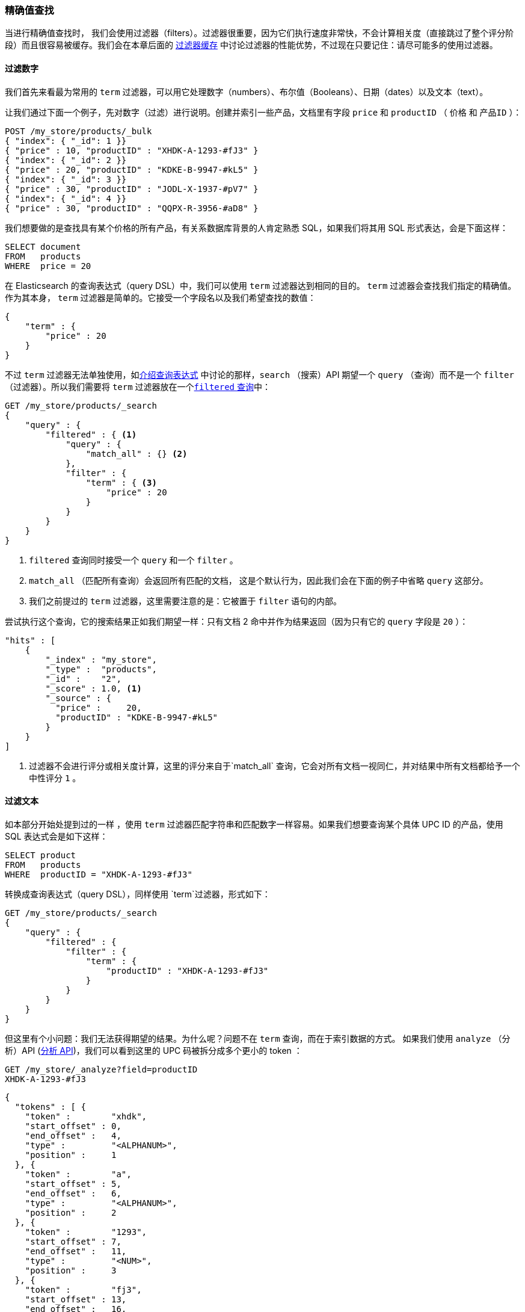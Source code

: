 === 精确值查找

当进行精确值查找时，((("structured search", "finding exact values")))((("exact values", "finding"))) 我们会使用过滤器（filters）。过滤器很重要，因为它们执行速度非常快，不会计算相关度（直接跳过了整个评分阶段）而且很容易被缓存。我们会在本章后面的 <<filter-caching, 过滤器缓存>> 中讨论过滤器的性能优势，不过现在只要记住：请尽可能多的使用过滤器。

==== 过滤数字

我们首先来看最为常用的 `term` 过滤器，可以用它处理数字（numbers）、布尔值（Booleans）、日期（dates）以及文本（text）。

让我们通过下面一个例子，先对数字（过滤）进行说明。创建并索引一些产品，文档里有字段 `price` 和 `productID` （ `价格` 和 `产品ID` ）：

[source,js]
--------------------------------------------------
POST /my_store/products/_bulk
{ "index": { "_id": 1 }}
{ "price" : 10, "productID" : "XHDK-A-1293-#fJ3" }
{ "index": { "_id": 2 }}
{ "price" : 20, "productID" : "KDKE-B-9947-#kL5" }
{ "index": { "_id": 3 }}
{ "price" : 30, "productID" : "JODL-X-1937-#pV7" }
{ "index": { "_id": 4 }}
{ "price" : 30, "productID" : "QQPX-R-3956-#aD8" }
--------------------------------------------------
// SENSE: 080_Structured_Search/05_Term_number.json

我们想要做的是查找具有某个价格的所有产品，有关系数据库背景的人肯定熟悉 SQL，如果我们将其用 SQL 形式表达，会是下面这样：

[source,sql]
--------------------------------------------------
SELECT document
FROM   products
WHERE  price = 20
--------------------------------------------------

在 Elasticsearch 的查询表达式（query DSL）中，我们可以使用 `term` 过滤器达到相同的目的。 `term` 过滤器会查找我们指定的精确值。作为其本身， `term` 过滤器是简单的。它接受一个字段名以及我们希望查找的数值：

[source,js]
--------------------------------------------------
{
    "term" : {
        "price" : 20
    }
}
--------------------------------------------------

不过 `term` 过滤器无法单独使用，如<<query-dsl-intro, 介绍查询表达式>> 中讨论的那样，`search` （搜索）API 期望一个 `query` （查询）而不是一个 `filter` （过滤器）。所以((("filtered query")))我们需要将  `term` 过滤器放在一个<<filtered-query, `filtered` 查询>>中：

[source,js]
--------------------------------------------------
GET /my_store/products/_search
{
    "query" : {
        "filtered" : { <1>
            "query" : {
                "match_all" : {} <2>
            },
            "filter" : {
                "term" : { <3>
                    "price" : 20
                }
            }
        }
    }
}
--------------------------------------------------
// SENSE: 080_Structured_Search/05_Term_number.json

<1> `filtered` 查询同时接受一个 `query` 和一个 `filter` 。
<2> `match_all` （匹配所有查询）会返回所有匹配的文档， ((("match_all query clause"))) 这是个默认行为，因此我们会在下面的例子中省略 `query` 这部分。
<3> 我们之前提过的 `term` 过滤器，这里需要注意的是：它被置于 `filter` 语句的内部。

尝试执行这个查询，它的搜索结果正如我们期望一样：只有文档 2 命中并作为结果返回（因为只有它的 `query` 字段是 `20` ）：

[source,json]
--------------------------------------------------
"hits" : [
    {
        "_index" : "my_store",
        "_type" :  "products",
        "_id" :    "2",
        "_score" : 1.0, <1>
        "_source" : {
          "price" :     20,
          "productID" : "KDKE-B-9947-#kL5"
        }
    }
]
--------------------------------------------------
<1> 过滤器不会进行评分或相关度计算，这里的评分来自于`match_all` 查询，它会对所有文档一视同仁，并对结果中所有文档都给予一个中性评分 `1` 。

==== 过滤文本

如本部分开始处提到过的一样 ((("structured search", "finding exact values", "using term filter with text")))((("term filter", "with text")))，使用 `term` 过滤器匹配字符串和匹配数字一样容易。如果我们想要查询某个具体 UPC ID 的产品，使用 SQL 表达式会是如下这样：

[source,sql]
--------------------------------------------------
SELECT product
FROM   products
WHERE  productID = "XHDK-A-1293-#fJ3"
--------------------------------------------------

转换成查询表达式（query DSL），同样使用 `term`过滤器，形式如下：

[source,js]
--------------------------------------------------
GET /my_store/products/_search
{
    "query" : {
        "filtered" : {
            "filter" : {
                "term" : {
                    "productID" : "XHDK-A-1293-#fJ3"
                }
            }
        }
    }
}
--------------------------------------------------
// SENSE: 080_Structured_Search/05_Term_text.json

但这里有个小问题：我们无法获得期望的结果。为什么呢？问题不在 `term` 查询，而在于索引数据的方式。 ((("analyze API, using to understand tokenization"))) 如果我们使用 `analyze` （分析）API (<<analyze-api, 分析 API>>)，我们可以看到这里的 UPC 码被拆分成多个更小的 token ：

[source,js]
--------------------------------------------------
GET /my_store/_analyze?field=productID
XHDK-A-1293-#fJ3
--------------------------------------------------
[source,js]
--------------------------------------------------
{
  "tokens" : [ {
    "token" :        "xhdk",
    "start_offset" : 0,
    "end_offset" :   4,
    "type" :         "<ALPHANUM>",
    "position" :     1
  }, {
    "token" :        "a",
    "start_offset" : 5,
    "end_offset" :   6,
    "type" :         "<ALPHANUM>",
    "position" :     2
  }, {
    "token" :        "1293",
    "start_offset" : 7,
    "end_offset" :   11,
    "type" :         "<NUM>",
    "position" :     3
  }, {
    "token" :        "fj3",
    "start_offset" : 13,
    "end_offset" :   16,
    "type" :         "<ALPHANUM>",
    "position" :     4
  } ]
}
--------------------------------------------------
// SENSE: 080_Structured_Search/05_Term_text.json

这里有几点需要注意：

* Elasticsearch 用4个不同的 token 而不是单个 token 来表示这个UPC。
* 所有字母都是小写的。
* 丢失了连字符和哈希符（ `#` ）。

所以当我们用 `term` 过滤器去查找精确值 `XHDK-A-1293-#fJ3` 的时候，找不到任何文档，因为它并不在我们的倒排索引（inverted index）中，正如前面呈现出的分析结果，索引里有四个 token 。

显然这种对 ID 码或其他任何精确值的处理方式并不是我们想要的。

为了避免这种问题，我们需要告诉 Elasticsearch 该字段具有精确值，要将其设置成 `not_analyzed` 无需分析的。((("not_analyzed string fields"))) 我们可以在 <<custom-field-mappings, 自定义字段映射>> 中查看它的用法。为了修正搜索结果，我们需要首先删除旧索引（因为它的映射不再正确）然后创建一个能正确映射的新索引：

[source,js]
--------------------------------------------------
DELETE /my_store <1>

PUT /my_store <2>
{
    "mappings" : {
        "products" : {
            "properties" : {
                "productID" : {
                    "type" : "string",
                    "index" : "not_analyzed" <3>
                }
            }
        }
    }

}
--------------------------------------------------
// SENSE: 080_Structured_Search/05_Term_text.json
<1> 删除索引是必须的，因为我们不能更新已存在的映射。
<2> 在索引被删除后，我们可以创建新的索引并为其指定自定义映射。
<3> 这里我们告诉 Elasticsearch ，我们不想对 `productID` 做任何分析。

现在我们可以重新为文档进行索引：

[source,js]
--------------------------------------------------
POST /my_store/products/_bulk
{ "index": { "_id": 1 }}
{ "price" : 10, "productID" : "XHDK-A-1293-#fJ3" }
{ "index": { "_id": 2 }}
{ "price" : 20, "productID" : "KDKE-B-9947-#kL5" }
{ "index": { "_id": 3 }}
{ "price" : 30, "productID" : "JODL-X-1937-#pV7" }
{ "index": { "_id": 4 }}
{ "price" : 30, "productID" : "QQPX-R-3956-#aD8" }
--------------------------------------------------
// SENSE: 080_Structured_Search/05_Term_text.json

此时， `term` 过滤器就能搜索到我们想要的结果，让我们再次搜索新索引过的数据（注意，查询和过滤并没有发生任何改变，改变的是数据映射的方式）：

[source,js]
--------------------------------------------------
GET /my_store/products/_search
{
    "query" : {
        "filtered" : {
            "filter" : {
                "term" : {
                    "productID" : "XHDK-A-1293-#fJ3"
                }
            }
        }
    }
}
--------------------------------------------------
// SENSE: 080_Structured_Search/05_Term_text.json

因为 `productID` 字段是未分析过的， `term` 过滤器不会对其做任何分析，查询会进行精确查找并返回文档 1 。成功！

[[_internal_filter_operation]]
==== 过滤器内部操作

在内部，Elasticsearch 会在过滤的时候执行多个操作：

1. _查找匹配文档_ 。
+
`term` 过滤器在倒排索引中查找 `XHDK-A-1293-#fJ3` 然后获取包含该 term 的所有文档。本例中，只有文档 1 满足我们要求。

2. _创建 bitset_ 。
+
过滤器会创建一个 _bitset_ （一个包含 0 和 1 的数组），它描述了哪个文档会包含该 term 。匹配文档的标志位是 1 。本例中，bitset 的值为 `[1,0,0,0]` 。

3. _缓存 bitset_ 。
+
最后，bitset 会被置于内存中，以供后续查询用来跳过 1、2 两步。这样做不仅能使过滤器处理的更快，而且性能也能获得提升。

当执行 `filtered` 查询时， `filter` 在 `query` 之前执行，所以 `filter` 会将 bitset 传入 `query` ， `query` 会依据集合的内容，直接跳过已被过滤器排除的文档，这是倚赖过滤器提高处理性能的一种方式，查询更少的文档可以使响应时间更短。
